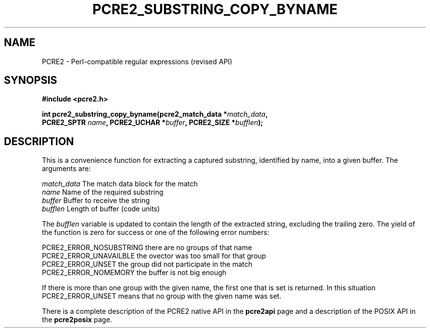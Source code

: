 .TH PCRE2_SUBSTRING_COPY_BYNAME 3 "21 October 2014" "PCRE2 10.00"
.SH NAME
PCRE2 - Perl-compatible regular expressions (revised API)
.SH SYNOPSIS
.rs
.sp
.B #include <pcre2.h>
.PP
.nf
.B int pcre2_substring_copy_byname(pcre2_match_data *\fImatch_data\fP,
.B "  PCRE2_SPTR \fIname\fP, PCRE2_UCHAR *\fIbuffer\fP, PCRE2_SIZE *\fIbufflen\fP);"
.fi
.
.SH DESCRIPTION
.rs
.sp
This is a convenience function for extracting a captured substring, identified
by name, into a given buffer. The arguments are:
.sp
  \fImatch_data\fP    The match data block for the match
  \fIname\fP          Name of the required substring
  \fIbuffer\fP        Buffer to receive the string
  \fIbufflen\fP       Length of buffer (code units)
.sp
The \fIbufflen\fP variable is updated to contain the length of the extracted
string, excluding the trailing zero. The yield of the function is zero for
success or one of the following error numbers:
.sp
  PCRE2_ERROR_NOSUBSTRING   there are no groups of that name
  PCRE2_ERROR_UNAVAILBLE    the ovector was too small for that group
  PCRE2_ERROR_UNSET         the group did not participate in the match
  PCRE2_ERROR_NOMEMORY      the buffer is not big enough
.sp
If there is more than one group with the given name, the first one that is set
is returned. In this situation PCRE2_ERROR_UNSET means that no group with the
given name was set.
.P
There is a complete description of the PCRE2 native API in the
.\" HREF
\fBpcre2api\fP
.\"
page and a description of the POSIX API in the
.\" HREF
\fBpcre2posix\fP
.\"
page.
